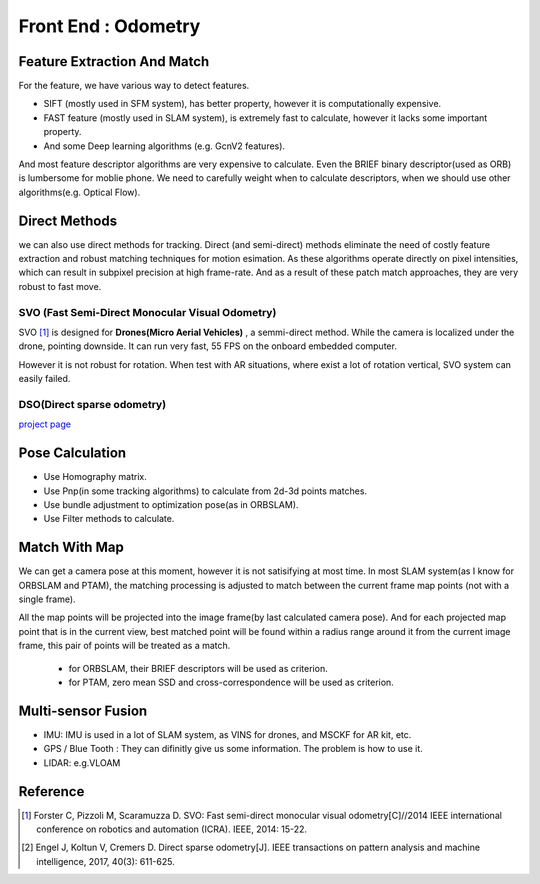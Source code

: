 Front End : Odometry
========================


Feature Extraction And Match
-----------------------------

For the feature, we have various way to detect features. 

* SIFT (mostly used in SFM system), has better property, however it is computationally expensive.
* FAST feature (mostly used in SLAM system), is extremely fast to calculate, however it lacks some important property. 
* And some Deep learning algorithms (e.g. GcnV2 features).

And most feature descriptor algorithms are very expensive to calculate. Even the BRIEF binary descriptor(used as ORB) is lumbersome for moblie phone. We need to carefully weight when to calculate descriptors, when we should use other algorithms(e.g. Optical Flow).


Direct Methods
------------------
we can also use direct methods for tracking. 
Direct (and semi-direct) methods eliminate the need of costly feature extraction and robust matching techniques for motion esimation.
As these algorithms operate directly on pixel intensities, which can result in subpixel precision at high frame-rate.
And as a result of these patch match approaches, they are very robust to fast move.



SVO (Fast Semi-Direct Monocular Visual Odometry)
~~~~~~~~~~~~~~~~~~
SVO [1]_ is designed for **Drones(Micro Aerial Vehicles)** , a semmi-direct method. While the camera is localized under the drone, pointing downside. It can run very fast, 55 FPS on the onboard embedded computer. 

However it is not robust for rotation. When test with AR situations, where exist a lot of rotation vertical, SVO system can easily failed. 

DSO(Direct sparse odometry)
~~~~~~~~~~~~~~~~~~~~~~

`project page <https://vision.in.tum.de/research/vslam/dso?redirect=1>`_


Pose Calculation
---------------------
* Use Homography matrix.
* Use Pnp(in some tracking algorithms) to calculate from 2d-3d points matches.
* Use bundle adjustment to optimization pose(as in ORBSLAM).
* Use Filter methods to calculate.


Match With Map
------------------
We can get a camera pose at this moment, however it is not satisifying at most time.
In most SLAM system(as I know for ORBSLAM and PTAM), the matching processing is adjusted to match between the current frame map points (not with a single frame).

All the map points will be projected into the image frame(by last calculated camera pose). And for each projected map point that is in the current view, best matched point will be found within a radius range around it from the current image frame, this pair of points will be treated as a match.

 * for ORBSLAM, their BRIEF descriptors will be used as criterion.
 * for PTAM, zero mean SSD and cross-correspondence will be used as criterion.


Multi-sensor Fusion
--------------------------

* IMU: 
  IMU is used in a lot of SLAM system, as VINS for drones, and MSCKF for AR kit, etc.
  

* GPS / Blue Tooth : They can difinitly give us some information. The problem is how to use it.

* LIDAR: e.g.VLOAM


Reference
-------------------------------

.. [1] Forster C, Pizzoli M, Scaramuzza D. SVO: Fast semi-direct monocular visual odometry[C]//2014 IEEE international conference on robotics and automation (ICRA). IEEE, 2014: 15-22.

.. [2] Engel J, Koltun V, Cremers D. Direct sparse odometry[J]. IEEE transactions on pattern analysis and machine intelligence, 2017, 40(3): 611-625.
